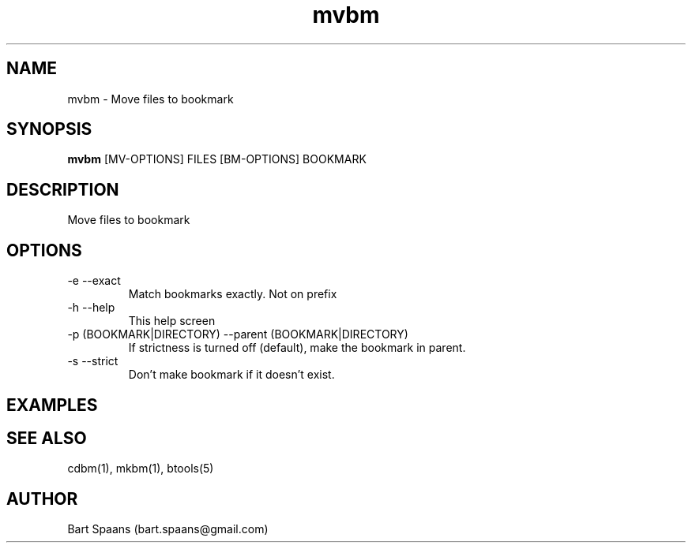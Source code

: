 .TH mvbm 1 "Aug 2009" "btools collection" "User Commands"
.SH NAME
mvbm \- Move files to bookmark
.SH SYNOPSIS
.B mvbm
[MV-OPTIONS] FILES [BM-OPTIONS] BOOKMARK
.br

.SH DESCRIPTION
Move files to bookmark
.SH OPTIONS
.TP
-e   --exact   
Match bookmarks exactly. Not on prefix
.TP
-h   --help   
This help screen
.TP
-p (BOOKMARK|DIRECTORY)  --parent (BOOKMARK|DIRECTORY)  
If strictness is turned off (default), make the bookmark in parent.
.TP
-s   --strict   
Don't make bookmark if it doesn't exist.

." Use .TP to indent.
.SH EXAMPLES

.SH SEE ALSO
cdbm(1), mkbm(1), btools(5)
.SH AUTHOR
Bart Spaans (bart.spaans@gmail.com)
